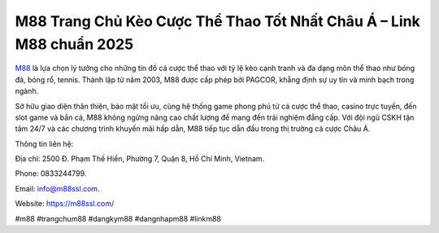 M88 Trang Chủ Kèo Cược Thể Thao Tốt Nhất Châu Á – Link M88 chuẩn 2025
===================================

`M88 <https://m88ssl.com/>`_ là lựa chọn lý tưởng cho những tín đồ cá cược thể thao với tỷ lệ kèo cạnh tranh và đa dạng môn thể thao như bóng đá, bóng rổ, tennis. Thành lập từ năm 2003, M88 được cấp phép bởi PAGCOR, khẳng định sự uy tín và minh bạch trong ngành. 

Sở hữu giao diện thân thiện, bảo mật tối ưu, cùng hệ thống game phong phú từ cá cược thể thao, casino trực tuyến, đến slot game và bắn cá, M88 không ngừng nâng cao chất lượng để mang đến trải nghiệm đẳng cấp. Với đội ngũ CSKH tận tâm 24/7 và các chương trình khuyến mãi hấp dẫn, M88 tiếp tục dẫn đầu trong thị trường cá cược Châu Á.

Thông tin liên hệ: 

Địa chỉ: 2500 Đ. Phạm Thế Hiển, Phường 7, Quận 8, Hồ Chí Minh, Vietnam. 

Phone: 0833244799. 

Email: info@m88ssl.com. 

Website: https://m88ssl.com/ 

#m88 #trangchum88 #dangkym88 #dangnhapm88 #linkm88
